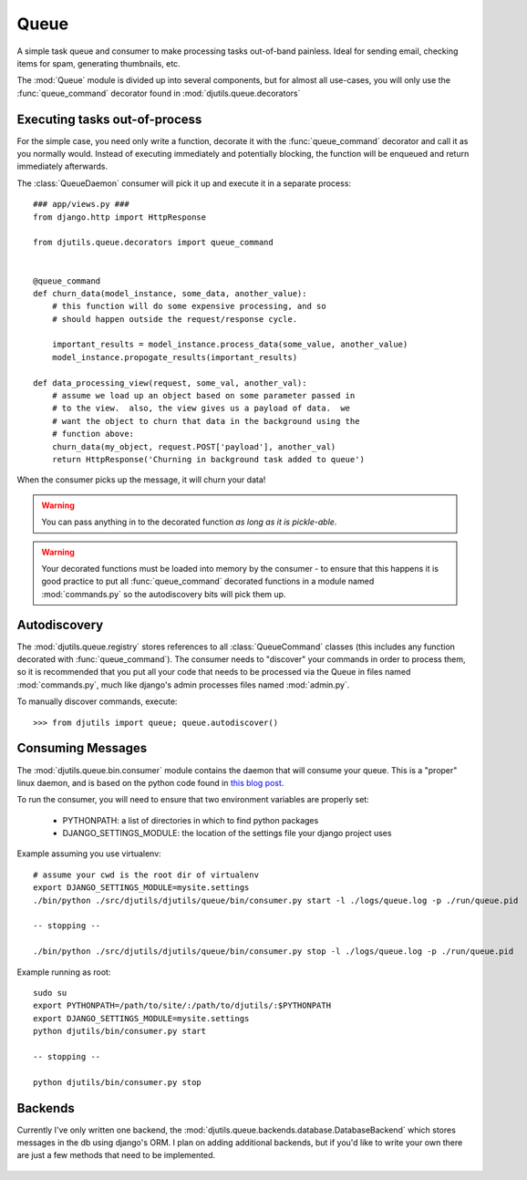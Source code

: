 Queue
=====

A simple task queue and consumer to make processing tasks out-of-band painless.
Ideal for sending email, checking items for spam, generating thumbnails, etc.

The :mod:`Queue` module is divided up into several components, but for
almost all use-cases, you will only use the :func:`queue_command` decorator
found in :mod:`djutils.queue.decorators`


Executing tasks out-of-process
------------------------------

.. py:module:: djutils.queue.decorators

For the simple case, you need only write a function, decorate it with the
:func:`queue_command` decorator and call it as you normally would.  Instead
of executing immediately and potentially blocking, the function will be
enqueued and return immediately afterwards.

.. py:module:: djutils.queue.bin.consumer

The :class:`QueueDaemon` consumer will pick it up and execute it in a separate
process::

    ### app/views.py ###
    from django.http import HttpResponse
    
    from djutils.queue.decorators import queue_command


    @queue_command
    def churn_data(model_instance, some_data, another_value):
        # this function will do some expensive processing, and so
        # should happen outside the request/response cycle.
        
        important_results = model_instance.process_data(some_value, another_value)
        model_instance.propogate_results(important_results)

    def data_processing_view(request, some_val, another_val):
        # assume we load up an object based on some parameter passed in
        # to the view.  also, the view gives us a payload of data.  we
        # want the object to churn that data in the background using the
        # function above:
        churn_data(my_object, request.POST['payload'], another_val)
        return HttpResponse('Churning in background task added to queue')


When the consumer picks up the message, it will churn your data!

.. warning:: You can pass anything in to the decorated function *as long as it is pickle-able*.

.. warning:: Your decorated functions must be loaded into memory by the consumer -
    to ensure that this happens it is good practice to put all :func:`queue_command`
    decorated functions in a module named :mod:`commands.py` so the autodiscovery
    bits will pick them up.


Autodiscovery
-------------

The :mod:`djutils.queue.registry` stores references to all :class:`QueueCommand`
classes (this includes any function decorated with :func:`queue_command`).  The
consumer needs to "discover" your commands in order to process them, so it is
recommended that you put all your code that needs to be processed via the Queue
in files named :mod:`commands.py`, much like django's admin processes files
named :mod:`admin.py`.

To manually discover commands, execute::

    >>> from djutils import queue; queue.autodiscover()


Consuming Messages
------------------

The :mod:`djutils.queue.bin.consumer` module contains the daemon that will
consume your queue.  This is a "proper" linux daemon, and is based on the
python code found in `this blog post <http://www.jejik.com/articles/2007/02/a_simple_unix_linux_daemon_in_python/>`_.

To run the consumer, you will need to ensure that two environment variables
are properly set:

    * PYTHONPATH: a list of directories in which to find python packages
    * DJANGO_SETTINGS_MODULE: the location of the settings file your django project uses

Example assuming you use virtualenv::

    # assume your cwd is the root dir of virtualenv
    export DJANGO_SETTINGS_MODULE=mysite.settings
    ./bin/python ./src/djutils/djutils/queue/bin/consumer.py start -l ./logs/queue.log -p ./run/queue.pid
    
    -- stopping --
    
    ./bin/python ./src/djutils/djutils/queue/bin/consumer.py stop -l ./logs/queue.log -p ./run/queue.pid

Example running as root::

    sudo su
    export PYTHONPATH=/path/to/site/:/path/to/djutils/:$PYTHONPATH
    export DJANGO_SETTINGS_MODULE=mysite.settings
    python djutils/bin/consumer.py start
    
    -- stopping --
    
    python djutils/bin/consumer.py stop


Backends
--------

.. py:module:: djutils.queue.backends.base

Currently I've only written one backend, the :mod:`djutils.queue.backends.database.DatabaseBackend`
which stores messages in the db using django's ORM.  I plan on adding additional
backends, but if you'd like to write your own there are just a few methods that
need to be implemented.


    .. py:class:: class BaseQueue(object)
    
        .. py:method:: __init__(self, name, connection)

            Initialize the Queue - this happens once when the module is loaded
    
        .. py:method:: write(self, data)

            Push 'data' onto the queue
        
        .. py:method:: read(self)

            Pop data from the queue.  An empty queue should not raise an Exception!
        
        .. py:method:: flush(self)

            Delete everything from the queue
    
        .. py:method:: __len__(self)
        
            Number of items in the queue

